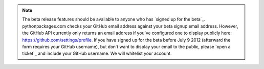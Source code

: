 .. Note:: The beta release features should be available to anyone who has `signed up for the beta`_. pythonpackages.com checks your GitHub email address against your beta signup email address. However, the GitHub API currently only returns an email address if you've configured one to display publicly here: https://github.com/settings/profile. If you have signed up for the beta before July 9 2012 (afterward the form requires your GitHub username), but don't want to display your email to the public, please `open a ticket`_ and include your GitHub username. We will whitelist your account.
    :class: alert alert-info
